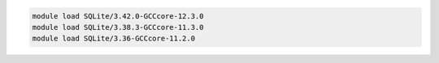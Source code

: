 .. code-block:: console

    module load SQLite/3.42.0-GCCcore-12.3.0
    module load SQLite/3.38.3-GCCcore-11.3.0
    module load SQLite/3.36-GCCcore-11.2.0
